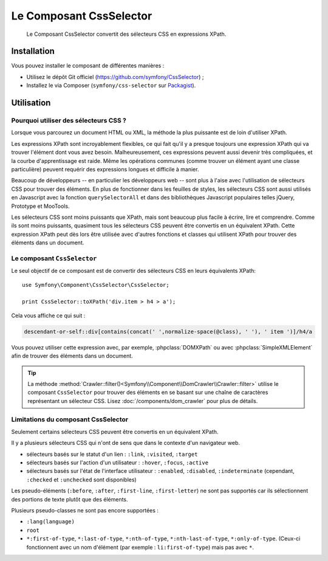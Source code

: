 .. index::
   single: CSS Selector
   single: Components; CssSelector

Le Composant CssSelector
========================

    Le Composant CssSelector convertit des sélecteurs CSS en expressions XPath.

Installation
------------

Vous pouvez installer le composant de différentes manières :

* Utilisez le dépôt Git officiel (https://github.com/symfony/CssSelector) ;
* Installez le via Composer (``symfony/css-selector`` sur `Packagist`_).

Utilisation
-----------

Pourquoi utiliser des sélecteurs CSS ?
~~~~~~~~~~~~~~~~~~~~~~~~~~~~~~~~~~~~~~

Lorsque vous parcourez un document HTML ou XML, la méthode la plus puissante
est de loin d'utiliser XPath.

Les expressions XPath sont incroyablement flexibles, ce qui fait qu'il y a
presque toujours une expression XPath qui va trouver l'élément dont vous avez
besoin. Malheureusement, ces expressions peuvent aussi devenir très compliquées,
et la courbe d'apprentissage est raide. Même les opérations communes (comme
trouver un élément ayant une classe particulière) peuvent requérir des
expressions longues et difficile à manier.

Beaucoup de développeurs -- en particulier les développeurs web -- sont
plus à l'aise avec l'utilisation de sélecteurs CSS pour trouver des éléments.
En plus de fonctionner dans les feuilles de styles, les sélecteurs CSS sont
aussi utilisés en Javascript avec la fonction ``querySelectorAll`` et dans des
bibliothèques Javascript populaires telles jQuery, Prototype et MooTools.

Les sélecteurs CSS sont moins puissants que XPath, mais sont beaucoup plus
facile à écrire, lire et comprendre. Comme ils sont moins puissants, quasiment
tous les sélecteurs CSS peuvent être convertis en un équivalent XPath. Cette
expression XPath peut dès lors être utilisée avec d'autres fonctions et classes
qui utilisent XPath pour trouver des éléments dans un document.

Le composant ``CssSelector``
~~~~~~~~~~~~~~~~~~~~~~~~~~~~

Le seul objectif de ce composant est de convertir des sélecteurs CSS
en leurs équivalents XPath::

    use Symfony\Component\CssSelector\CssSelector;

    print CssSelector::toXPath('div.item > h4 > a');

Cela vous affiche ce qui suit :

.. code-block:: text

    descendant-or-self::div[contains(concat(' ',normalize-space(@class), ' '), ' item ')]/h4/a

Vous pouvez utiliser cette expression avec, par exemple, :phpclass:`DOMXPath`
ou avec :phpclass:`SimpleXMLElement` afin de trouver des éléments dans un document.

.. tip::

    La méthode :method:`Crawler::filter()<Symfony\\Component\\DomCrawler\\Crawler::filter>`
    utilise le composant ``CssSelector`` pour trouver des éléments en se basant sur une
    chaîne de caractères représentant un sélecteur CSS. Lisez :doc:`/components/dom_crawler`
    pour plus de détails.

Limitations du composant CssSelector
~~~~~~~~~~~~~~~~~~~~~~~~~~~~~~~~~~~~

Seulement certains sélecteurs CSS peuvent être convertis en un équivalent XPath.

Il y a plusieurs sélecteurs CSS qui n'ont de sens que dans le contexte
d'un navigateur web.

* sélecteurs basés sur le statut d'un lien : ``:link``, ``:visited``, ``:target``
* sélecteurs basés sur l'action d'un utilisateur : ``:hover``, ``:focus``, ``:active``
* sélecteurs basés sur l'état de l'interface utilisateur : ``:enabled``, ``:disabled``, ``:indeterminate``
  (cependant, ``:checked`` et ``:unchecked`` sont disponibles)

Les pseudo-éléments (``:before``, ``:after``, ``:first-line``, ``:first-letter``)
ne sont pas supportés car ils sélectionnent des portions de texte plutôt que
des éléments.

Plusieurs pseudo-classes ne sont pas encore supportées :

* ``:lang(language)``
* ``root``
* ``*:first-of-type``, ``*:last-of-type``, ``*:nth-of-type``,
  ``*:nth-last-of-type``, ``*:only-of-type``. (Ceux-ci fonctionnent avec un
  nom d'élément (par exemple : ``li:first-of-type``) mais pas avec ``*``.

  .. _Packagist: https://packagist.org/packages/symfony/css-selector
